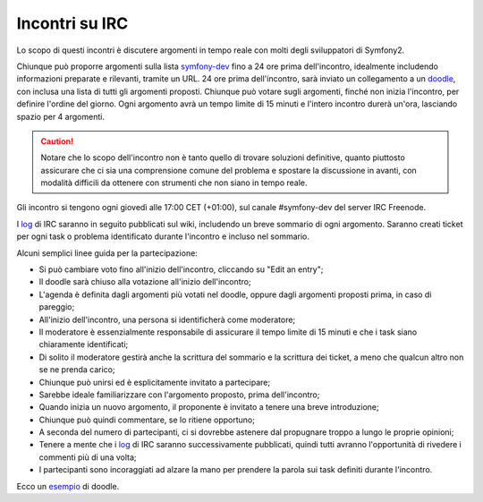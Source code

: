 Incontri su IRC
===============

Lo scopo di questi incontri è discutere argomenti in tempo reale con molti
degli sviluppatori di Symfony2.

Chiunque può proporre argomenti sulla lista `symfony-dev`_ fino a 24 ore prima
dell'incontro, idealmente includendo informazioni preparate e rilevanti, tramite
un URL. 24 ore prima dell'incontro, sarà inviato un collegamento a un `doodle`_,
con inclusa una lista di tutti gli argomenti proposti. Chiunque può votare sugli
argomenti, finché non inizia l'incontro, per definire l'ordine del giorno. Ogni
argomento avrà un tempo limite di 15 minuti e l'intero incontro durerà un'ora,
lasciando spazio per 4 argomenti.

.. caution::

    Notare che lo scopo dell'incontro non è tanto quello di trovare soluzioni
    definitive, quanto piuttosto assicurare che ci sia una comprensione comune
    del problema e spostare la discussione in avanti, con modalità difficili
    da ottenere con strumenti che non siano in tempo reale.

Gli incontro si tengono ogni giovedì alle 17:00 CET (+01:00), sul canale
#symfony-dev del server IRC Freenode.

I `log`_ di IRC saranno in seguito pubblicati sul wiki, includendo un breve
sommario di ogni argomento. Saranno creati ticket per ogni task o problema
identificato durante l'incontro e incluso nel sommario.

Alcuni semplici linee guida per la partecipazione:

* Si può cambiare voto fino all'inizio dell'incontro, cliccando su
  "Edit an entry";
* Il doodle sarà chiuso alla votazione all'inizio dell'incontro;
* L'agenda è definita dagli argomenti più votati nel doodle, oppure dagli
  argomenti proposti prima, in caso di pareggio; 
* All'inizio dell'incontro, una persona si identificherà come
  moderatore;
* Il moderatore è essenzialmente responsabile di assicurare il tempo limite di 15 minuti
  e che i task siano chiaramente identificati; 
* Di solito il moderatore gestirà anche la scrittura del sommario e la scrittura
  dei ticket, a meno che qualcun altro non se ne prenda carico;  
* Chiunque può unirsi ed è esplicitamente invitato a partecipare;
* Sarebbe ideale familiarizzare con l'argomento proposto, prima
  dell'incontro;
* Quando inizia un nuovo argomento, il proponente è invitato a tenere una breve
  introduzione;
* Chiunque può quindi commentare, se lo ritiene opportuno;
* A seconda del numero di partecipanti, ci si dovrebbe astenere dal propugnare 
  troppo a lungo le proprie opinioni;
* Tenere a mente che i `log`_ di IRC saranno successivamente pubblicati, quindi tutti
  avranno l'opportunità di rivedere i commenti più di una volta;
* I partecipanti sono incoraggiati ad alzare la mano per prendere la parola sui task
  definiti durante l'incontro. 

Ecco un `esempio`_ di doodle.

.. _symfony-dev: http://groups.google.com/group/symfony-devs
.. _doodle:      http://doodle.com
.. _log:         http://trac.symfony-project.org/wiki/Symfony2IRCMeetingLogs
.. _esempio:     http://doodle.com/4cnzme7xys3ay53w
